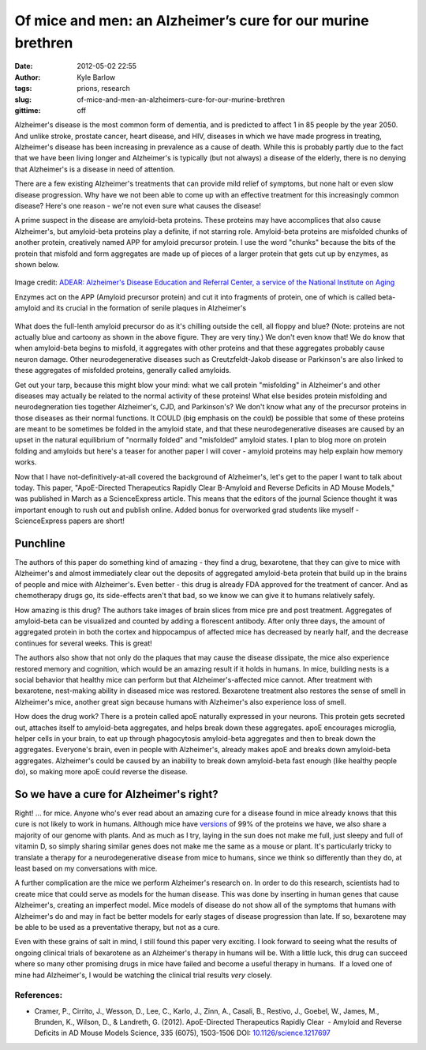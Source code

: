 Of mice and men: an Alzheimer’s cure for our murine brethren
############################################################
:date: 2012-05-02 22:55
:author: Kyle Barlow
:tags: prions, research
:slug: of-mice-and-men-an-alzheimers-cure-for-our-murine-brethren
:gittime: off

Alzheimer's disease is the most common form of dementia, and is
predicted to affect 1 in 85 people by the year 2050. And unlike stroke,
prostate cancer, heart disease, and HIV, diseases in which we have made
progress in treating, Alzheimer's disease has been increasing in
prevalence as a cause of death. While this is probably partly due to the
fact that we have been living longer and Alzheimer's is typically (but
not always) a disease of the elderly, there is no denying that
Alzheimer's is a disease in need of attention.

There are a few existing Alzheimer's treatments that can provide mild
relief of symptoms, but none halt or even slow disease progression. Why
have we not been able to come up with an effective treatment for this
increasingly common disease? Here's one reason - we're not even sure
what causes the disease!

A prime suspect in the disease are amyloid-beta proteins. These
proteins may have accomplices that also cause Alzheimer's, but
amyloid-beta proteins play a definite, if not starring role.
Amyloid-beta proteins are misfolded chunks of another protein,
creatively named APP for amyloid precursor protein. I use the word
"chunks" because the bits of the protein that misfold and form
aggregates are made up of pieces of a larger protein that gets cut up by
enzymes, as shown below.

.. figure:: {filename}/images/Amyloid-plaque_formation-big.jpg
   :align: center
   :alt: Amyloid Plaque Formation Mechanism

   Image credit: `ADEAR: Alzheimer's Disease Education and Referral Center, a service of the National Institute on Aging <https://commons.wikimedia.org/wiki/File:Amyloid-plaque_formation-big.jpg>`__

   Enzymes act on the APP (Amyloid precursor protein) and cut it into fragments of protein, one of which is called beta-amyloid and its crucial in the formation of senile plaques in Alzheimer's

What does the full-lenth amyloid precursor do as it's chilling outside
the cell, all floppy and blue? (Note: proteins are not actually blue and
cartoony as shown in the above figure. They are very tiny.) We don't
even know that! We do know that when amyloid-beta begins to misfold, it
aggregates with other proteins and that these aggregates probably cause
neuron damage. Other neurodegenerative diseases such
as Creutzfeldt-Jakob disease or Parkinson's are also linked to these
aggregates of misfolded proteins, generally called amyloids.

Get out your tarp, because this might blow your mind: what we call
protein "misfolding" in Alzheimer's and other diseases may actually be
related to the normal activity of these proteins! What else besides
protein misfolding and neurodegneration ties together Alzheimer's, CJD,
and Parkinson's? We don't know what any of the precursor proteins in
those diseases as their normal functions. It COULD (big emphasis on the
could) be possible that some of these proteins are meant to be sometimes
be folded in the amyloid state, and that these neurodegenerative
diseases are caused by an upset in the natural equilibrium of "normally
folded" and "misfolded" amyloid states. I plan to blog more on protein
folding and amyloids but here's a teaser for another paper I will cover
- amyloid proteins may help explain how memory works.

Now that I have not-definitively-at-all covered the background of
Alzheimer's, let's get to the paper I want to talk about today. This
paper, "ApoE-Directed Therapeutics Rapidly Clear Β-Amyloid and Reverse
Deficits in AD Mouse Models," was published in March as a ScienceExpress
article. This means that the editors of the journal Science thought it
was important enough to rush out and publish online. Added bonus for
overworked grad students like myself - ScienceExpress papers are short!

Punchline
---------

The authors of this paper do something kind of amazing - they find a
drug, bexarotene, that they can give to mice with Alzheimer's and almost
immediately clear out the deposits of aggregated amyloid-beta protein
that build up in the brains of people and mice with Alzheimer's. Even
better - this drug is already FDA approved for the treatment of cancer.
And as chemotherapy drugs go, its side-effects aren't that bad, so we
know we can give it to humans relatively safely.

How amazing is this drug? The authors take images of brain slices from
mice pre and post treatment. Aggregates of amyloid-beta can be
visualized and counted by adding a florescent antibody. After only three
days, the amount of aggregated protein in both the cortex and
hippocampus of affected mice has decreased by nearly half, and the
decrease continues for several weeks. This is great!

The authors also show that not only do the plaques that may cause the
disease dissipate, the mice also experience restored memory and
cognition, which would be an amazing result if it holds in humans. In
mice, building nests is a social behavior that healthy mice can perform
but that Alzheimer's-affected mice cannot. After treatment with
bexarotene, nest-making ability in diseased mice was restored.
Bexarotene treatment also restores the sense of smell in Alzheimer's
mice, another great sign because humans with Alzheimer's also experience
loss of smell.

How does the drug work? There is a protein called apoE naturally
expressed in your neurons. This protein gets secreted out, attaches
itself to amyloid-beta aggregates, and helps break down these
aggregates. apoE encourages microglia, helper cells in your brain, to
eat up through phagocytosis amyloid-beta aggregates and then to break
down the aggregates. Everyone's brain, even in people with Alzheimer's,
already makes apoE and breaks down amyloid-beta aggregates. Alzheimer's
could be caused by an inability to break down amyloid-beta fast enough
(like healthy people do), so making more apoE could reverse the disease.

So we have a cure for Alzheimer's right?
----------------------------------------

Right! ... for mice. Anyone who's ever read about an amazing cure for a
disease found in mice already knows that this cure is not likely to work
in humans. Although mice have
`versions <http://en.wikipedia.org/wiki/Homology_(biology)>`__ of 99% of
the proteins we have, we also share a majority of our genome with
plants. And as much as I try, laying in the sun does not make me full,
just sleepy and full of vitamin D, so simply sharing similar genes does
not make me the same as a mouse or plant. It's particularly tricky to
translate a therapy for a neurodegenerative disease from mice to humans,
since we think so differently than they do, at least based on my
conversations with mice.

A further complication are the mice we perform Alzheimer's research on.
In order to do this research, scientists had to create mice that could
serve as models for the human disease. This was done by inserting in
human genes that cause Alzheimer's, creating an imperfect model. Mice
models of disease do not show all of the symptoms that humans with
Alzheimer's do and may in fact be better models for early stages of
disease progression than late. If so, bexarotene may be able to be used
as a preventative therapy, but not as a cure.

Even with these grains of salt in mind, I still found this paper very
exciting. I look forward to seeing what the results of ongoing clinical
trials of bexarotene as an Alzheimer's therapy in humans will be. With a
little luck, this drug can succeed where so many other promising drugs
in mice have failed and become a useful therapy in humans.  If a loved
one of mine had Alzheimer's, I would be watching the clinical trial
results *very* closely.

References:
^^^^^^^^^^^

* Cramer, P., Cirrito, J., Wesson, D., Lee, C., Karlo, J., Zinn, A.,
  Casali, B., Restivo, J., Goebel, W., James, M., Brunden, K., Wilson, D.,
  & Landreth, G. (2012). ApoE-Directed Therapeutics Rapidly Clear
   - Amyloid and Reverse Deficits in AD Mouse Models Science, 335 (6075),
  1503-1506 DOI:
  `10.1126/science.1217697 <http://dx.doi.org/10.1126/science.1217697>`__

